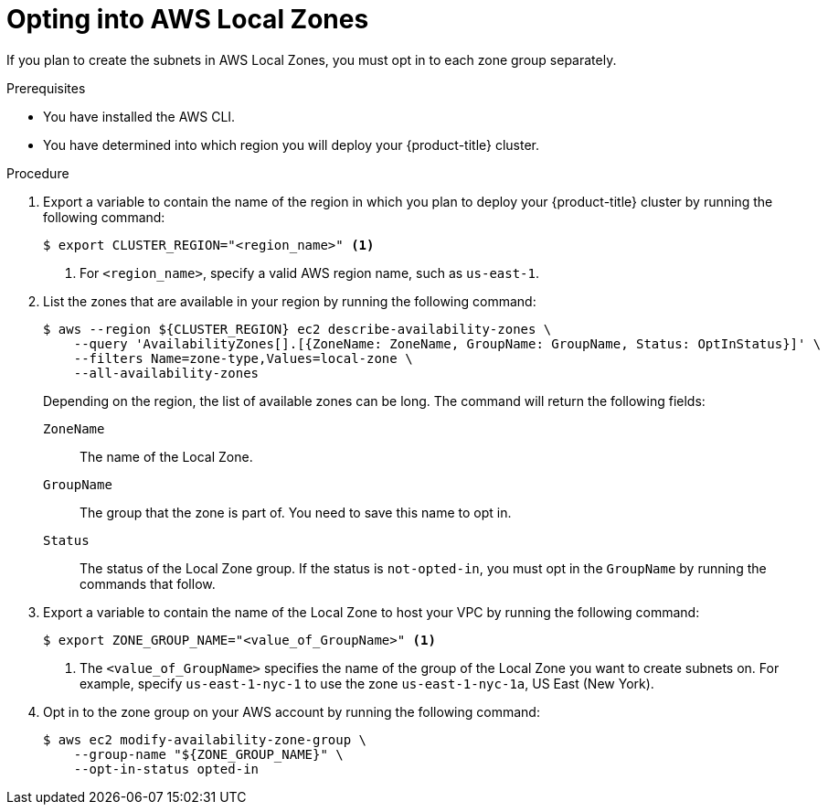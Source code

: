 // Module included in the following assemblies:
//
// * installing/installing_aws/installing-aws-localzone.adoc

:_content-type: PROCEDURE
[id="installation-aws-add-local-zone-locations_{context}"]
= Opting into AWS Local Zones

If you plan to create the subnets in AWS Local Zones, you must opt in to each zone group separately.

.Prerequisites

* You have installed the AWS CLI.
* You have determined into which region you will deploy your {product-title} cluster.

.Procedure

. Export a variable to contain the name of the region in which you plan to deploy your {product-title} cluster by running the following command:
+
[source,terminal]
----
$ export CLUSTER_REGION="<region_name>" <1>
----
<1> For `<region_name>`, specify a valid AWS region name, such as `us-east-1`.

. List the zones that are available in your region by running the following command:
+
[source,terminal]
----
$ aws --region ${CLUSTER_REGION} ec2 describe-availability-zones \
    --query 'AvailabilityZones[].[{ZoneName: ZoneName, GroupName: GroupName, Status: OptInStatus}]' \
    --filters Name=zone-type,Values=local-zone \
    --all-availability-zones
----
+
Depending on the region, the list of available zones can be long. The command will return the following fields:
+
`ZoneName`:: The name of the Local Zone.
`GroupName`:: The group that the zone is part of. You need to save this name to opt in.
`Status`:: The status of the Local Zone group. If the status is `not-opted-in`, you must opt in the `GroupName` by running the commands that follow.

. Export a variable to contain the name of the Local Zone to host your VPC by running the following command:
+
[source,terminal]
----
$ export ZONE_GROUP_NAME="<value_of_GroupName>" <1>
----
<1> The `<value_of_GroupName>` specifies the name of the group of the Local Zone you want to create subnets on. For example, specify `us-east-1-nyc-1` to use the zone `us-east-1-nyc-1a`, US East (New York).

. Opt in to the zone group on your AWS account by running the following command:
+
[source,terminal]
----
$ aws ec2 modify-availability-zone-group \
    --group-name "${ZONE_GROUP_NAME}" \
    --opt-in-status opted-in
----